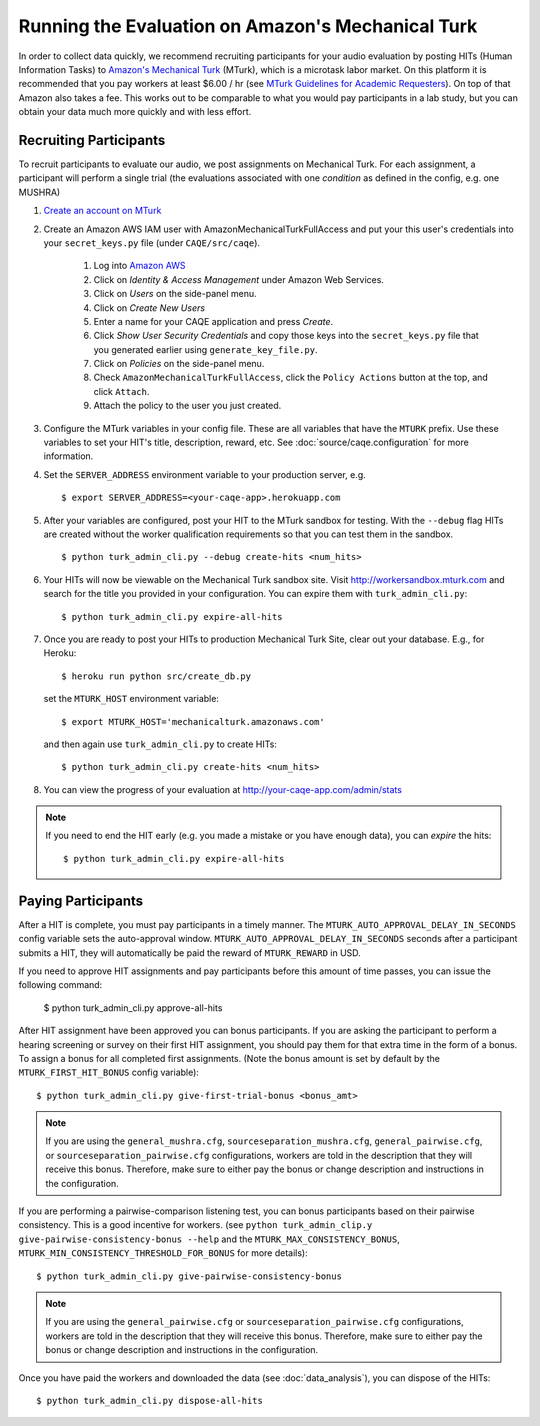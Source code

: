 Running the Evaluation on Amazon's Mechanical Turk
==================================================

In order to collect data quickly, we recommend recruiting participants for your audio evaluation by posting HITs (Human Information Tasks) to `Amazon's Mechanical Turk <http://mechanicalturk.amazon.com>`_ (MTurk), which is a microtask labor market. On this platform it is recommended that you pay workers at least $6.00 / hr (see `MTurk Guidelines for Academic Requesters <http://wiki.wearedynamo.org/index.php/Guidelines_for_Academic_Requesters>`_). On top of that Amazon also takes a fee. This works out to be comparable to what you would pay participants in a lab study, but you can obtain your data much more quickly and with less effort.


Recruiting Participants
-----------------------
To recruit participants to evaluate our audio, we post assignments on Mechanical Turk. For each assignment, a participant will perform a single trial (the evaluations associated with one `condition` as defined in the config, e.g. one MUSHRA)

#. `Create an account on MTurk <https://requester.mturk.com/>`_

#. Create an Amazon AWS IAM user with AmazonMechanicalTurkFullAccess and put your this user's credentials into your ``secret_keys.py`` file (under ``CAQE/src/caqe``).

    #. Log into `Amazon AWS <http://aws.amazon.com>`_
    #. Click on `Identity & Access Management` under Amazon Web Services.
    #. Click on `Users` on the side-panel menu.
    #. Click on `Create New Users`
    #. Enter a name for your CAQE application and press `Create`.
    #. Click `Show User Security Credentials` and copy those keys into the ``secret_keys.py`` file that you generated earlier using ``generate_key_file.py``.
    #. Click on `Policies` on the side-panel menu.
    #. Check ``AmazonMechanicalTurkFullAccess``, click the ``Policy Actions`` button at the top, and click ``Attach``.
    #. Attach the policy to the user you just created.

#. Configure the MTurk variables in your config file. These are all variables that have the ``MTURK`` prefix. Use these variables to set your HIT's title, description, reward, etc. See :doc:`source/caqe.configuration` for more information.

#. Set the ``SERVER_ADDRESS`` environment variable to your production server, e.g. ::

    $ export SERVER_ADDRESS=<your-caqe-app>.herokuapp.com

#. After your variables are configured, post your HIT to the MTurk sandbox for testing. With the ``--debug`` flag HITs are created without the worker qualification requirements so that you can test them in the sandbox. ::

    $ python turk_admin_cli.py --debug create-hits <num_hits>

#. Your HITs will now be viewable on the Mechanical Turk sandbox site. Visit http://workersandbox.mturk.com and search for the title you provided in your configuration. You can expire them with ``turk_admin_cli.py``: ::

    $ python turk_admin_cli.py expire-all-hits

#. Once you are ready to post your HITs to production Mechanical Turk Site, clear out your database. E.g., for Heroku: ::

    $ heroku run python src/create_db.py

   set the ``MTURK_HOST`` environment variable: ::

    $ export MTURK_HOST='mechanicalturk.amazonaws.com'

   and then again use ``turk_admin_cli.py`` to create HITs: ::

    $ python turk_admin_cli.py create-hits <num_hits>

#. You can view the progress of your evaluation at http://your-caqe-app.com/admin/stats

.. note:: If you need to end the HIT early (e.g. you made a mistake or you have enough data), you can `expire` the hits: ::

    $ python turk_admin_cli.py expire-all-hits

Paying Participants
-------------------
After a HIT is complete, you must pay participants in a timely manner. The ``MTURK_AUTO_APPROVAL_DELAY_IN_SECONDS`` config variable sets the auto-approval window. ``MTURK_AUTO_APPROVAL_DELAY_IN_SECONDS`` seconds after a participant submits a HIT, they will automatically be paid the reward of ``MTURK_REWARD`` in USD.

If you need to approve HIT assignments and pay participants before this amount of time passes, you can issue the following command:

    $ python turk_admin_cli.py approve-all-hits

After HIT assignment have been approved you can bonus participants. If you are asking the participant to perform a hearing screening or survey on their first HIT assignment, you should pay them for that extra time in the form of a bonus. To assign a bonus for all completed first assignments. (Note the bonus amount is set by default by the ``MTURK_FIRST_HIT_BONUS`` config variable): ::

   $ python turk_admin_cli.py give-first-trial-bonus <bonus_amt>

.. note:: If you are using the ``general_mushra.cfg``, ``sourceseparation_mushra.cfg``, ``general_pairwise.cfg``, or  ``sourceseparation_pairwise.cfg``  configurations, workers are told in the description that they will receive this bonus. Therefore, make sure to either pay the bonus or change description and instructions in the configuration.

If you are performing a pairwise-comparison listening test, you can bonus participants based on their pairwise consistency. This is a good incentive for workers. (see ``python turk_admin_clip.y give-pairwise-consistency-bonus --help`` and the ``MTURK_MAX_CONSISTENCY_BONUS``, ``MTURK_MIN_CONSISTENCY_THRESHOLD_FOR_BONUS`` for more details)::

   $ python turk_admin_cli.py give-pairwise-consistency-bonus

.. note:: If you are using the ``general_pairwise.cfg`` or ``sourceseparation_pairwise.cfg`` configurations, workers are told in the description that they will receive this bonus. Therefore, make sure to either pay the bonus or change description and instructions in the configuration.

Once you have paid the workers and downloaded the data (see :doc:`data_analysis`), you can dispose of the HITs: ::

   $ python turk_admin_cli.py dispose-all-hits

